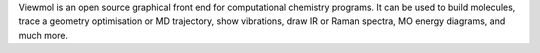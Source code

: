 .. title: Viewmol
.. slug: viewmol
.. date: 2013-03-04
.. tags: Quantum Mechanics, 3D Viewer, GPL, C, Python
.. link: http://viewmol.sourceforge.net/
.. category: Open Source
.. type: text open_source
.. comments: Embedded Python interpreter for automation

Viewmol is an open source graphical front end for computational chemistry programs. It can be used to build molecules, trace a geometry optimisation or MD trajectory, show vibrations, draw IR or Raman spectra, MO energy diagrams, and much more.
